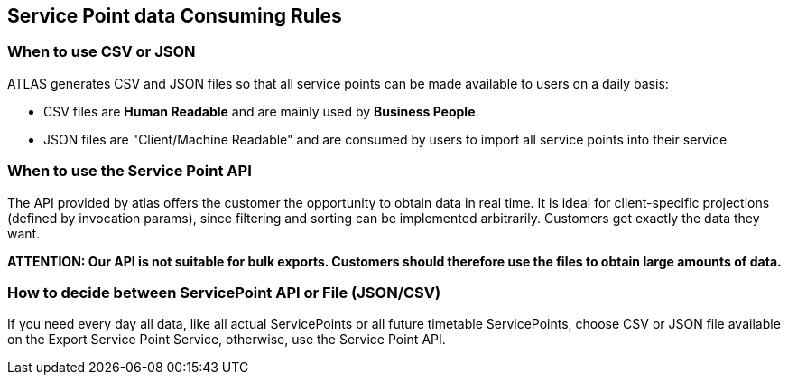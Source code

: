 == Service Point data Consuming Rules

=== When to use CSV or JSON
ATLAS generates CSV and JSON files so that all service points can be made available to users on a daily basis:

* CSV files are **Human Readable** and are mainly used by **Business People**.
* JSON files are "Client/Machine Readable" and are consumed by users to import all service points into their service

=== When to use the Service Point API
The API provided by atlas offers the customer the opportunity to obtain data in real time. It is ideal for client-specific
projections (defined by invocation params), since filtering and sorting can be implemented arbitrarily.
Customers get exactly the data they want.

*ATTENTION: Our API is not suitable for bulk exports. Customers should therefore use the files to obtain large amounts of data.*


=== How to decide between ServicePoint API or File (JSON/CSV)
If you need every day all data, like all actual ServicePoints or all future timetable ServicePoints,
choose CSV or JSON file available on the Export Service Point Service, otherwise, use the Service Point API.